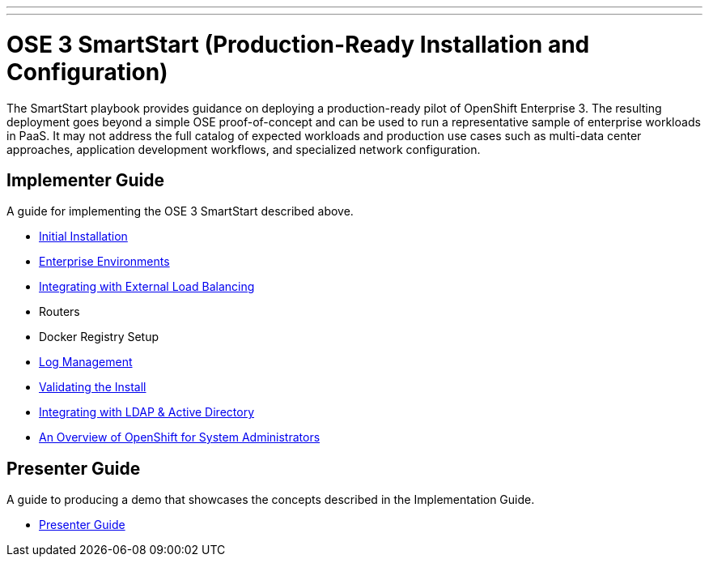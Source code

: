 ---
---
= OSE 3 SmartStart (Production-Ready Installation and Configuration)

The SmartStart playbook provides guidance on deploying a production-ready pilot of OpenShift Enterprise 3. The resulting deployment goes beyond a simple OSE proof-of-concept and can be used to run a representative sample of enterprise workloads in PaaS. It may not address the full catalog of expected workloads and production use cases such as multi-data center approaches, application development workflows, and specialized network configuration.

== Implementer Guide

A guide for implementing the OSE 3 SmartStart described above.

* link:./installation{outfilesuffix}[Initial Installation]
* link:./disconnected_environments{outfilesuffix}[Enterprise Environments]
* link:./load_balancing{outfilesuffix}[Integrating with External Load Balancing]
* Routers
* Docker Registry Setup
* link:./logging{outfilesuffix}[Log Management]
* link:./install_validation{outfilesuffix}[Validating the Install]
* link:./ldap_integration{outfilesuffix}[Integrating with LDAP & Active Directory]
* link:./admin_overview{outfilesuffix}[An Overview of OpenShift for System Administrators]

== Presenter Guide

A guide to producing a demo that showcases the concepts described in the Implementation Guide.

* link:./presenter_guide{outfilesuffix}[Presenter Guide]
